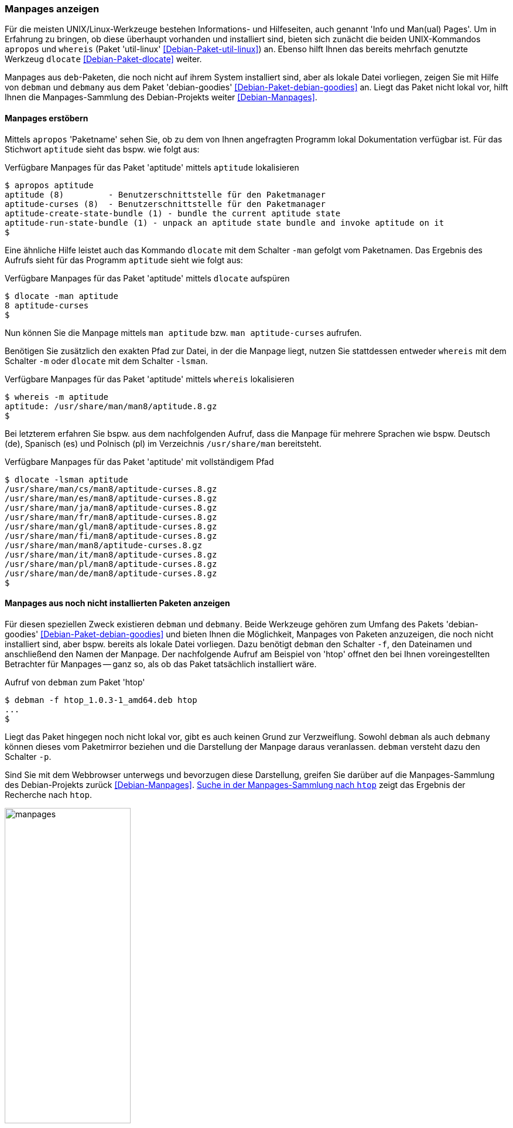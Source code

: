 // Datei: ./werkzeuge/paketoperationen/manpages-anzeigen.adoc

// Baustelle: Fertig

[[manpages-anzeigen]]

=== Manpages anzeigen ===

// Stichworte für den Index
(((apropos)))
(((debman, -f)))
(((dlocate)))
(((dlocate, -man)))
(((whereis)))
(((whereis, -m)))
(((Debianpaket, debian-goodies)))
(((Debianpaket, dlocate)))
(((Debianpaket, util-linux)))
(((Dokumentation, Infopages)))
(((Dokumentation, manpages)))
Für die meisten UNIX/Linux-Werkzeuge bestehen Informations- und
Hilfeseiten, auch genannt 'Info und Man(ual) Pages'. Um in Erfahrung zu
bringen, ob diese überhaupt vorhanden und installiert sind, bieten sich
zunächt die beiden UNIX-Kommandos `apropos` und `whereis` (Paket
'util-linux' <<Debian-Paket-util-linux>>) an. Ebenso hilft Ihnen das
bereits mehrfach genutzte Werkzeug `dlocate` <<Debian-Paket-dlocate>>
weiter. 

Manpages aus `deb`-Paketen, die noch nicht auf ihrem System installiert
sind, aber als lokale Datei vorliegen, zeigen Sie mit Hilfe von `debman`
und `debmany` aus dem Paket 'debian-goodies'
<<Debian-Paket-debian-goodies>> an. Liegt das Paket nicht lokal vor,
hilft Ihnen die Manpages-Sammlung des Debian-Projekts weiter
<<Debian-Manpages>>.

==== Manpages erstöbern ====

// Stichworte für den Index
(((apropos)))
(((dlocate, -man)))
(((Dokumentation, manpages)))
Mittels `apropos` 'Paketname' sehen Sie, ob zu dem von Ihnen angefragten
Programm lokal Dokumentation verfügbar ist. Für das Stichwort `aptitude`
sieht das bspw. wie folgt aus:

.Verfügbare Manpages für das Paket 'aptitude' mittels `aptitude` lokalisieren
----
$ apropos aptitude
aptitude (8)         - Benutzerschnittstelle für den Paketmanager
aptitude-curses (8)  - Benutzerschnittstelle für den Paketmanager
aptitude-create-state-bundle (1) - bundle the current aptitude state
aptitude-run-state-bundle (1) - unpack an aptitude state bundle and invoke aptitude on it
$
----

Eine ähnliche Hilfe leistet auch das Kommando `dlocate` mit dem Schalter
`-man` gefolgt vom Paketnamen. Das Ergebnis des Aufrufs sieht für das
Programm `aptitude` sieht wie folgt aus:

.Verfügbare Manpages für das Paket 'aptitude' mittels `dlocate` aufspüren
----
$ dlocate -man aptitude
8 aptitude-curses
$
----

Nun können Sie die Manpage mittels `man aptitude` bzw. `man
aptitude-curses` aufrufen.

// Stichworte für den Index
(((dlocate, -lsman)))
(((whereis, -m)))
Benötigen Sie zusätzlich den exakten Pfad zur Datei, in der die Manpage
liegt, nutzen Sie stattdessen entweder `whereis` mit dem Schalter `-m`
oder `dlocate` mit dem Schalter `-lsman`. 

.Verfügbare Manpages für das Paket 'aptitude' mittels `whereis` lokalisieren
----
$ whereis -m aptitude
aptitude: /usr/share/man/man8/aptitude.8.gz
$
----

Bei letzterem erfahren Sie bspw. aus dem nachfolgenden Aufruf, dass die
Manpage für mehrere Sprachen wie bspw. Deutsch (de), Spanisch (es) und
Polnisch (pl) im Verzeichnis `/usr/share/man` bereitsteht.

.Verfügbare Manpages für das Paket 'aptitude' mit vollständigem Pfad
----
$ dlocate -lsman aptitude
/usr/share/man/cs/man8/aptitude-curses.8.gz
/usr/share/man/es/man8/aptitude-curses.8.gz
/usr/share/man/ja/man8/aptitude-curses.8.gz
/usr/share/man/fr/man8/aptitude-curses.8.gz
/usr/share/man/gl/man8/aptitude-curses.8.gz
/usr/share/man/fi/man8/aptitude-curses.8.gz
/usr/share/man/man8/aptitude-curses.8.gz
/usr/share/man/it/man8/aptitude-curses.8.gz
/usr/share/man/pl/man8/aptitude-curses.8.gz
/usr/share/man/de/man8/aptitude-curses.8.gz
$
----

==== Manpages aus noch nicht installierten Paketen anzeigen ====

// Stichworte für den Index
(((Debianpaket, debian-goodies)))
(((debman, -f)))
(((debman, -p)))
(((debmany)))

Für diesen speziellen Zweck existieren `debman` und `debmany`. Beide
Werkzeuge gehören zum Umfang des Pakets 'debian-goodies'
<<Debian-Paket-debian-goodies>> und bieten Ihnen die Möglichkeit,
Manpages von Paketen anzuzeigen, die noch nicht installiert sind, aber
bspw. bereits als lokale Datei vorliegen. Dazu benötigt `debman` den
Schalter `-f`, den Dateinamen und anschließend den Namen der Manpage.
Der nachfolgende Aufruf am Beispiel von 'htop' offnet den bei Ihnen
voreingestellten Betrachter für Manpages -- ganz so, als ob das Paket
tatsächlich installiert wäre.

.Aufruf von `debman` zum Paket 'htop'
----
$ debman -f htop_1.0.3-1_amd64.deb htop
...
$
----

Liegt das Paket hingegen noch nicht lokal vor, gibt es auch keinen Grund
zur Verzweiflung. Sowohl `debman` als auch `debmany` können dieses vom
Paketmirror beziehen und die Darstellung der Manpage daraus veranlassen.
`debman` versteht dazu den Schalter `-p`.

Sind Sie mit dem Webbrowser unterwegs und bevorzugen diese Darstellung,
greifen Sie darüber auf die Manpages-Sammlung des Debian-Projekts zurück
<<Debian-Manpages>>. <<fig.manpages>> zeigt das Ergebnis der Recherche
nach `htop`.

.Suche in der Manpages-Sammlung nach `htop`
image::werkzeuge/paketoperationen/manpages.png[id="fig.manpages", width="50%"]

Über diesen Service recherchieren Sie in allen Veröffentlichungen von
Debian sowie auch _testing_, _unstable_ und _experimental_. Über die
Auswahllisten legen Sie neben dem zu durchsuchenden Bereich das
Ausgabeformat fest -- hier HTML, PostScript, PDF oder Plaintext. Der
Service ist noch nicht ganz vollständig, so dass derzeit noch nicht alle
Manpages für die über das Menü offerierten Sprachen hinterlegt sind.

// Datei (Ende): ./werkzeuge/paketoperationen/manpages-anzeigen.adoc
